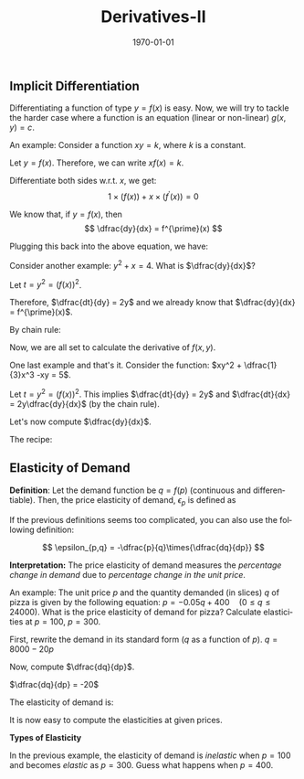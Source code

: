 #+TITLE: Derivatives-II
#+DATE: \today
#+LANGUAGE: en
#+LATEX_CLASS: article
#+OPTIONS: toc:nil
#+LATEX_COMPILER: xelatex -shell-escape

#+LATEX_HEADER: \usepackage{fontspec}
#+LATEX_HEADER: \setmainfont{TeX Gyre Pagella}
#+LATEX_HEADER: \usepackage{amsmath,amssymb, booktabs, caption, dcolumn, etoolbox, gensymb, pgfplots, polynom, subcaption,tfrupee, tikz, xcolor}
#+LATEX_HEADER: \usepackage[most]{tcolorbox}
#+LATEX_HEADER: \usepackage[toc]{appendix}
#+LATEX_HEADER: \usepackage[backend=biber,style=authoryear-comp]{biblatex}
#+LATEX_HEADER: \addbibresource{references.bib}
#+LATEX_HEADER: \usepackage{geometry}
#+LATEX_HEADER: \geometry{margin=1in}
#+LATEX_HEADER: \usepackage[table, svgnames, dvipsnames]{xcolor}
#+LATEX_HEADER: \usetikzlibrary{arrows.meta,patterns,positioning}
#+LATEX_HEADER: \definecolor{green2}{HTML}{008000}
#+LATEX_HEADER: \definecolor{cbblue}{rgb}{0.0, 0.6, 0.9}
#+LATEX_HEADER: \definecolor{cbcyan}{rgb}{0.35, 0.7, 0.9}
#+LATEX_HEADER: \definecolor{cbred}{rgb}{0.8, 0.4, 0.0}
#+LATEX_HEADER: \definecolor{cbpurple}{rgb}{0.6, 0.6, 0.8}
#+LATEX_HEADER: \definecolor{cbolive}{rgb}{0.6, 0.7, 0}
#+LATEX_HEADER: \definecolor{red_pink}{HTML}{e64173}
#+LATEX_HEADER: \definecolor{turquoise}{HTML}{20B2AA}
#+LATEX_HEADER: \definecolor{orange}{HTML}{FFA500}
#+LATEX_HEADER: \definecolor{purple}{HTML}{6A5ACD}
#+LATEX_HEADER: \newcommand{\orgbox}[1]{\fbox{\ensuremath{#1}}}
#+LATEX_HEADER: \appto{\appendix}{\renewcommand{\thesection}{}}



**  Implicit Differentiation

Differentiating a function of type $y = f(x)$ is easy. Now, we will try to tackle the harder case where a function is an equation (linear or non-linear) $g(x, y) = c$.

An example: Consider a function $xy = k$, where $k$ is a constant.

Let $y = f(x)$. Therefore, we can write $xf(x) = k$.

Differentiate both sides w.r.t. $x$, we get:
\[ 1\times(f(x)) + x\times(f^{\prime}(x)) = 0 \]

We know that, if $y = f(x)$, then \[ \dfrac{dy}{dx} = f^{\prime}(x) \]

Plugging this back into the above equation, we have:

\begin{align*}
f(x) + x\times{\dfrac{dy}{dx}} &= 0 \\
x\times{\dfrac{dy}{dx}} &= -f(x) \\
x\times{\dfrac{dy}{dx}} &= -y \\
\dfrac{dy}{dx} &= -\dfrac{y}{x}
\end{align*}


Consider another example: $y^2 + x = 4$. What is $\dfrac{dy}{dx}$?

Let $t = y^2 = (f(x))^2$.

Therefore, $\dfrac{dt}{dy} = 2y$ and we already know that $\dfrac{dy}{dx} = f^{\prime}(x)$.

By chain rule: 
\begin{align*}
\dfrac{dt}{dx} &= \dfrac{dt}{dy}\times{\dfrac{dy}{dx}} \\
\dfrac{dt}{dx} &= 2y\times\dfrac{dy}{dx}
\end{align*}

Now, we are all set to calculate the derivative of $f(x, y)$.

\begin{align*}
2y\times\dfrac{dy}{dx} + 1 &= 0 \tag{taking derivative on both sides} \\
2y\times\dfrac{dy}{dx} &= -1 \\
\dfrac{dy}{dx} &= \dfrac{-1}{2y}
\end{align*}

One last example and that's it. Consider the function:  $xy^2 + \dfrac{1}{3}x^3 -xy = 5$.

Let $t = y^2 = (f(x))^2$. This implies $\dfrac{dt}{dy} = 2y$ and $\dfrac{dt}{dx} = 2y\dfrac{dy}{dx}$ (by the chain rule).

Let's now compute $\dfrac{dy}{dx}$.

\begin{align*}
\dfrac{d}{dx}(xy^2) + \dfrac{d}{dx}(\dfrac{1}{3}x^3) - \dfrac{d}{dx}(xy) &= 0 \\
\underbrace{y^2\dfrac{d}{dx}(x) + x\dfrac{d}{dx}(y^2)}_{\text{applying the product rule}} + x^2 - \underbrace{y\dfrac{d}{dx}(x) - x\dfrac{d}{dx}(y)}_{\text{applying the product rule}} &= 0 \\
y^2 + 2xy\dfrac{dy}{dx} + x^2 - y - x\dfrac{dy}{dx} &= 0 \\
(2xy - x)\dfrac{dy}{dx} + x^2 + y^2 - y &= 0 \\
(2xy - x)\dfrac{dy}{dx} &= (y - x^2 - y^2) \\
\dfrac{dy}{dx} &= \dfrac{y - x^2 - y^2}{2xy - x}
\end{align*}

The recipe:
\begin{center}
\begin{tcolorbox}[width=6in, enhanced]
\begin{itemize}
\item Apply $\dfrac{d}{dx}$ to both sides, reducing the RHS to zero.
\item Apply the chain rule rigorously.
\item Solve for $\dfrac{dy}{dx}$ by carefully applying the product rule.
\end{itemize} 
\end{tcolorbox}
\end{center}




** Elasticity of Demand

\textbf{Definition}: Let the demand function be $q = f(p)$ (continuous and differentiable). Then, the price elasticity of demand, $\epsilon_{p}$ is defined as
\begin{center}
\begin{tcolorbox}[width=4in, enhanced]
\[ \epsilon_{p} = -\dfrac{pf^{\prime}(p)}{f(p)} \]
\end{tcolorbox}
\end{center}

If the previous definitions seems too complicated, you can also use the following definition:

\[ \epsilon_{p,q} = -\dfrac{p}{q}\times{\dfrac{dq}{dp}} \]

\textbf{Interpretation:} The price elasticity of demand measures the \textit{percentage change in demand} due to \textit{percentage change in the unit price}. 


An example: The unit price $p$ and the quantity demanded (in slices) $q$ of pizza is given by the following equation: $p = -0.05q + 400 \quad  (0 \leq q \leq 24000)$. What is the price elasticity of demand for pizza? Calculate elasticities at $p = 100$, $p = 300$. 

First, rewrite the demand in its standard form ($q$ as a function of $p$).
$q = 8000 - 20p$

Now, compute $\dfrac{dq}{dp}$.

$\dfrac{dq}{dp} = -20$

The elasticity of demand is:

\begin{align*}
\epsilon &= \dfrac{p}{q}\times{\dfrac{dq}{dp}} \\
\implies \epsilon &= \dfrac{p}{q}\times{-20} \\
\implies \epsilon &= \dfrac{p}{8000 - 20p}\times{-20} \\
\implies \epsilon &= \dfrac{-20p}{8000 - 20p} \\
\implies \epsilon &= \dfrac{-p}{400 - p}
\end{align*}

It is now easy to compute the elasticities at given prices.

\begin{align*}
\text{When } p = 100, \quad \epsilon &= \dfrac{-100}{400 - 100} = -\dfrac{1}{3} \\
\text{When } p = 300, \quad \epsilon &= \dfrac{-300}{400 - 300} = -3
\end{align*}


\textbf{Types of Elasticity}

\begin{tcolorbox}[width=6in, enhanced]
1. When $|\epsilon(p)| = 0$, we say that the demand is \textcolor{cyan}{perfectly inelastic} at price $p$.

2. When $0 < |\epsilon(p)| < 1$, we say that the demand is \textcolor{green2}{inelastic} at price $p$.

3. When $|\epsilon(p)| = 1$, the demand is \textcolor{red_pink}{unitary elastic} at price $p$.

4. When $1 < |\epsilon(p)| \leq \infty$, the demand is \textcolor{cbolive}{elastic} at price $p$.

5. When $|\epsilon(p)| \to \infty$, the demand becomes \textcolor{purple}{perfectly elastic} at price $p$.

\end{tcolorbox}

In the previous example, the elasticity of demand is \textit{inelastic} when $p = 100$ and becomes \textit{elastic} as $p = 300$. Guess what happens when $p = 400$.
